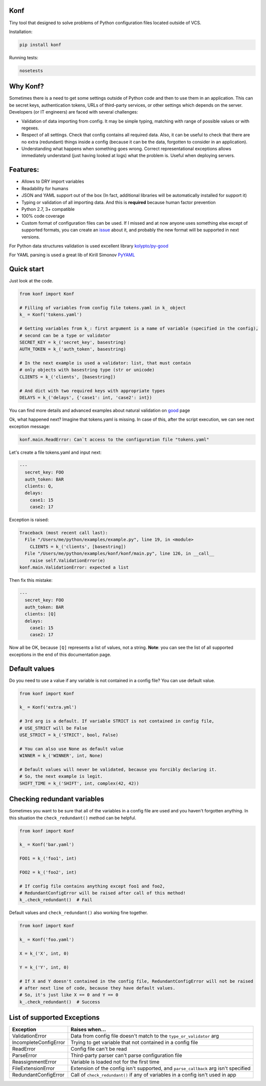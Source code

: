 Konf
====

Tiny tool that designed to solve problems of Python configuration files located outside of VCS.


Installation:

.. code:: bash

    pip install konf

Running tests:

.. code:: bash

    nosetests


Why Konf?
=========

Sometimes there is a need to get some settings outside of Python code and then to use them in an application. This can be secret keys, authentication tokens, URLs of third-party services, or other settings which depends on the server. Developers (or IT engineers) are faced with several challenges:


-  Validation of data importing from config. It may be simple typing, matching with range of possible values or with regexes.
-  Respect of all settings. Check that config contains all required data. Also, it can be useful to check that there are no extra (redundant) things inside a config (because it can be the data, forgotten to consider in an application).
-  Understanding what happens when something goes wrong. Correct representational exceptions allows immediately understand (just having looked at logs) what the problem is. Useful when deploying servers.


Features:
=========

-  Allows to DRY import variables
-  Readability for humans
-  JSON and YAML support out of the box (In fact, additional libraries will be automatically installed for support it)
-  Typing or validation of all importing data. And this is **required** because human factor prevention
-  Python 2.7, 3+ compatible
-  100% code coverage
-  Custom format of configuration files can be used. If I missed and at now anyone uses something else except of supported formats, you can create an `issue <https://github.com/vartagg/konf/issues>`__ about it, and probably the new format will be supported in next versions.

For Python data structures validation is used excellent library
`kolypto/py-good <https://github.com/kolypto/py-good>`__

For YAML parsing is used a great lib of Kirill Simonov
`PyYAML <http://pyyaml.org/wiki/PyYAML>`__


Quick start
===========

Just look at the code.

.. code:: python

    from konf import Konf

    # Filling of variables from config file tokens.yaml in k_ object
    k_ = Konf('tokens.yaml')

    # Getting variables from k_: first argument is a name of variable (specified in the config),
    # second can be a type or validator
    SECRET_KEY = k_('secret_key', basestring)
    AUTH_TOKEN = k_('auth_token', basestring)

    # In the next example is used a validator: list, that must contain
    # only objects with basestring type (str or unicode)
    CLIENTS = k_('clients', [basestring])

    # And dict with two required keys with appropriate types
    DELAYS = k_('delays', {'case1': int, 'case2': int})



You can find more details and advanced examples about natural validation on
`good <https://pypi.python.org/pypi/good>`__
page


Ok, what happened next? Imagine that tokens.yaml is missing. In case of this, after the script execution, we can see next exception message:

.. code:: pytb

    konf.main.ReadError: Can`t access to the configuration file "tokens.yaml"


Let's create a file tokens.yaml and input next:

.. code:: yaml

    ---
      secret_key: FOO
      auth_token: BAR
      clients: Q,
      delays:
        case1: 15
        case2: 17


Exception is raised:

.. code:: pytb

    Traceback (most recent call last):
      File "/Users/me/python/examples/example.py", line 19, in <module>
        CLIENTS = k_('clients', [basestring])
      File "/Users/me/python/examples/konf/konf/main.py", line 126, in __call__
        raise self.ValidationError(e)
    konf.main.ValidationError: expected a list


Then fix this mistake:

.. code:: yaml

    ---
      secret_key: FOO
      auth_token: BAR
      clients: [Q]
      delays:
        case1: 15
        case2: 17


Now all be OK, because ``[Q]`` represents a list of values, not a string. **Note**: you can see the list of all supported exceptions in the end of this documentation page. 


Default values
==============

Do you need to use a value if any variable is not contained in a config file? You can use default value.

.. code:: python

    from konf import Konf

    k_ = Konf('extra.yml')

    # 3rd arg is a default. If variable STRICT is not contained in config file,
    # USE_STRICT will be False
    USE_STRICT = k_('STRICT', bool, False)

    # You can also use None as default value
    WINNER = k_('WINNER', int, None)

    # Default values will never be validated, because you forcibly declaring it.
    # So, the next example is legit.
    SHIFT_TIME = k_('SHIFT', int, complex(42, 42))


Checking redundant variables
============================

Sometimes you want to be sure that all of the variables in a config file are used and you haven't forgotten anything.
In this situation the ``check_redundant()`` method can be helpful.

.. code:: python

    from konf import Konf

    k_ = Konf('bar.yaml')

    FOO1 = k_('foo1', int)

    FOO2 = k_('foo2', int)

    # If config file contains anything except foo1 and foo2,
    # RedundantConfigError will be raised after call of this method!
    k_.check_redundant()  # Fail


Default values and ``check_redundant()`` also working fine together.

.. code:: python

    from konf import Konf

    k_ = Konf('foo.yaml')

    X = k_('X', int, 0)

    Y = k_('Y', int, 0)

    # If X and Y doesn't contained in the config file, RedundantConfigError will not be raised
    # after next line of code, because they have default values. 
    # So, it's just like X == 0 and Y == 0
    k_.check_redundant()  # Success


List of supported Exceptions
============================


=====================  ====================================================================================
     Exception                                     Raises when...
=====================  ====================================================================================
ValidationError        Data from config file doesn't match to the ``type_or_validator`` arg

IncompleteConfigError  Trying to get variable that not contained in a config file

ReadError              Config file can't be read

ParseError             Third-party parser can't parse configuration file

ReassignmentError      Variable is loaded not for the first time

FileExtensionError     Extension of the config isn't supported, and ``parse_callback`` arg isn't specified

RedundantConfigError   Call of ``check_redundant()`` if any of variables in a config isn't used in app
=====================  ====================================================================================


